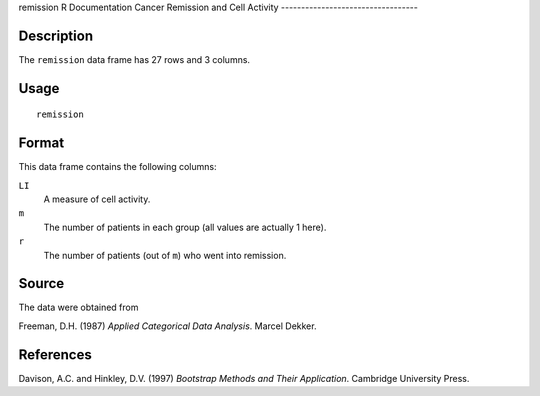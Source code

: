 remission
R Documentation
Cancer Remission and Cell Activity
----------------------------------

Description
~~~~~~~~~~~

The ``remission`` data frame has 27 rows and 3 columns.

Usage
~~~~~

::

    remission

Format
~~~~~~

This data frame contains the following columns:

``LI``
    A measure of cell activity.

``m``
    The number of patients in each group (all values are actually 1
    here).

``r``
    The number of patients (out of ``m``) who went into remission.


Source
~~~~~~

The data were obtained from

Freeman, D.H. (1987) *Applied Categorical Data Analysis*. Marcel
Dekker.

References
~~~~~~~~~~

Davison, A.C. and Hinkley, D.V. (1997)
*Bootstrap Methods and Their Application*. Cambridge University
Press.


